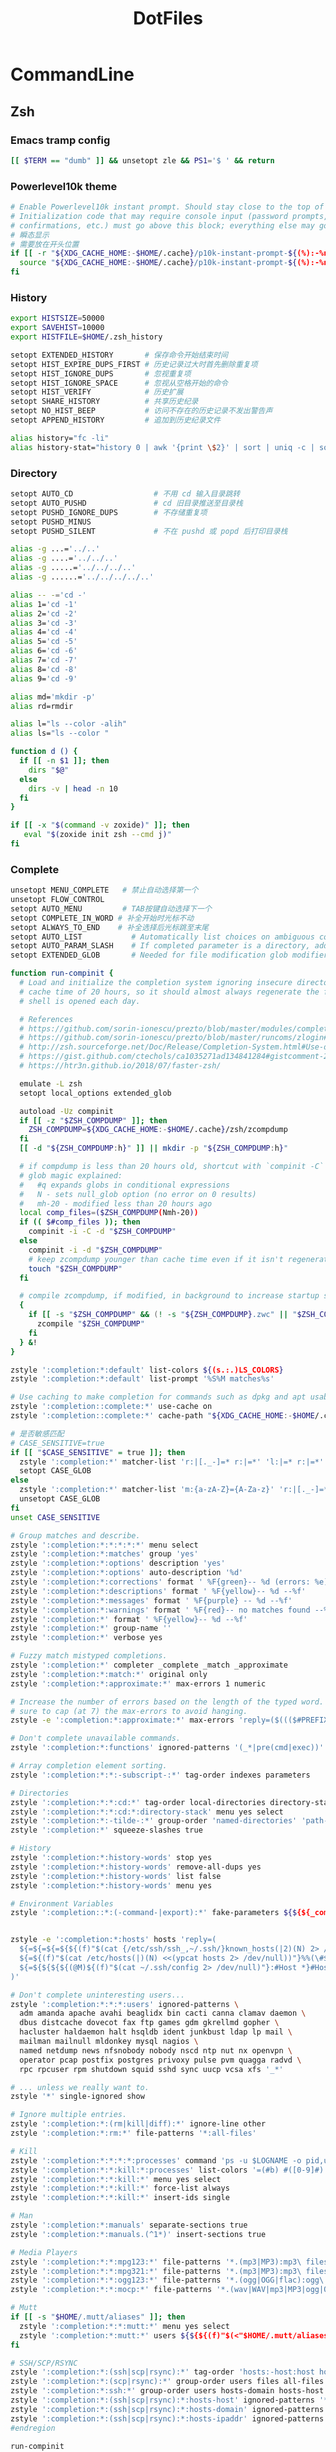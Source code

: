 #+TITLE: DotFiles
#+STARTUP: indent content

* CommandLine
** Zsh
:PROPERTIES:
:header-args: :tangle ./.zshrc
:END:
*** Emacs tramp config
#+BEGIN_SRC sh
  [[ $TERM == "dumb" ]] && unsetopt zle && PS1='$ ' && return
#+END_SRC

*** Powerlevel10k theme
#+BEGIN_SRC sh
  # Enable Powerlevel10k instant prompt. Should stay close to the top of ~/.zshrc.
  # Initialization code that may require console input (password prompts, [y/n]
  # confirmations, etc.) must go above this block; everything else may go below.
  # 瞬态显示
  # 需要放在开头位置
  if [[ -r "${XDG_CACHE_HOME:-$HOME/.cache}/p10k-instant-prompt-${(%):-%n}.zsh" ]]; then
    source "${XDG_CACHE_HOME:-$HOME/.cache}/p10k-instant-prompt-${(%):-%n}.zsh"
  fi
#+END_SRC

*** History
#+BEGIN_SRC sh
  export HISTSIZE=50000
  export SAVEHIST=10000
  export HISTFILE=$HOME/.zsh_history

  setopt EXTENDED_HISTORY       # 保存命令开始结束时间
  setopt HIST_EXPIRE_DUPS_FIRST # 历史记录过大时首先删除重复项
  setopt HIST_IGNORE_DUPS       # 忽视重复项
  setopt HIST_IGNORE_SPACE      # 忽视从空格开始的命令
  setopt HIST_VERIFY            # 历史扩展
  setopt SHARE_HISTORY          # 共享历史纪录
  setopt NO_HIST_BEEP           # 访问不存在的历史记录不发出警告声
  setopt APPEND_HISTORY         # 追加到历史纪录文件

  alias history="fc -li"
  alias history-stat="history 0 | awk '{print \$2}' | sort | uniq -c | sort -n -r | head"
#+END_SRC

*** Directory
#+BEGIN_SRC sh
  setopt AUTO_CD                  # 不用 cd 输入目录跳转
  setopt AUTO_PUSHD               # cd 旧目录推送至目录栈
  setopt PUSHD_IGNORE_DUPS        # 不存储重复项
  setopt PUSHD_MINUS
  setopt PUSHD_SILENT             # 不在 pushd 或 popd 后打印目录栈

  alias -g ...='../..'
  alias -g ....='../../..'
  alias -g .....='../../../..'
  alias -g ......='../../../../..'

  alias -- -='cd -'
  alias 1='cd -1'
  alias 2='cd -2'
  alias 3='cd -3'
  alias 4='cd -4'
  alias 5='cd -5'
  alias 6='cd -6'
  alias 7='cd -7'
  alias 8='cd -8'
  alias 9='cd -9'

  alias md='mkdir -p'
  alias rd=rmdir

  alias l="ls --color -alih"
  alias ls="ls --color "

  function d () {
    if [[ -n $1 ]]; then
      dirs "$@"
    else
      dirs -v | head -n 10
    fi
  }

  if [[ -x "$(command -v zoxide)" ]]; then
     eval "$(zoxide init zsh --cmd j)"
  fi
#+END_SRC

*** Complete
#+BEGIN_SRC sh
  unsetopt MENU_COMPLETE   # 禁止自动选择第一个
  unsetopt FLOW_CONTROL
  setopt AUTO_MENU         # TAB按键自动选择下一个
  setopt COMPLETE_IN_WORD # 补全开始时光标不动
  setopt ALWAYS_TO_END    # 补全选择后光标跳至末尾
  setopt AUTO_LIST           # Automatically list choices on ambiguous completion.
  setopt AUTO_PARAM_SLASH    # If completed parameter is a directory, add a trailing slash.
  setopt EXTENDED_GLOB       # Needed for file modification glob modifiers with compinit

  function run-compinit {
    # Load and initialize the completion system ignoring insecure directories with a
    # cache time of 20 hours, so it should almost always regenerate the first time a
    # shell is opened each day.

    # References
    # https://github.com/sorin-ionescu/prezto/blob/master/modules/completion/init.zsh#L31-L44
    # https://github.com/sorin-ionescu/prezto/blob/master/runcoms/zlogin#L9-L15
    # http://zsh.sourceforge.net/Doc/Release/Completion-System.html#Use-of-compinit
    # https://gist.github.com/ctechols/ca1035271ad134841284#gistcomment-2894219
    # https://htr3n.github.io/2018/07/faster-zsh/

    emulate -L zsh
    setopt local_options extended_glob

    autoload -Uz compinit
    if [[ -z "$ZSH_COMPDUMP" ]]; then
      ZSH_COMPDUMP=${XDG_CACHE_HOME:-$HOME/.cache}/zsh/zcompdump
    fi
    [[ -d "${ZSH_COMPDUMP:h}" ]] || mkdir -p "${ZSH_COMPDUMP:h}"

    # if compdump is less than 20 hours old, shortcut with `compinit -C`
    # glob magic explained:
    #   #q expands globs in conditional expressions
    #   N - sets null_glob option (no error on 0 results)
    #   mh-20 - modified less than 20 hours ago
    local comp_files=($ZSH_COMPDUMP(Nmh-20))
    if (( $#comp_files )); then
      compinit -i -C -d "$ZSH_COMPDUMP"
    else
      compinit -i -d "$ZSH_COMPDUMP"
      # keep zcompdump younger than cache time even if it isn't regenerated
      touch "$ZSH_COMPDUMP"
    fi

    # compile zcompdump, if modified, in background to increase startup speed
    {
      if [[ -s "$ZSH_COMPDUMP" && (! -s "${ZSH_COMPDUMP}.zwc" || "$ZSH_COMPDUMP" -nt "${ZSH_COMPDUMP}.zwc") ]]; then
        zcompile "$ZSH_COMPDUMP"
      fi
    } &!
  }

  zstyle ':completion:*:default' list-colors ${(s.:.)LS_COLORS}
  zstyle ':completion:*:default' list-prompt '%S%M matches%s'

  # Use caching to make completion for commands such as dpkg and apt usable.
  zstyle ':completion::complete:*' use-cache on
  zstyle ':completion::complete:*' cache-path "${XDG_CACHE_HOME:-$HOME/.cache}/zsh/zcompcache"

  # 是否敏感匹配
  # CASE_SENSITIVE=true
  if [[ "$CASE_SENSITIVE" = true ]]; then
    zstyle ':completion:*' matcher-list 'r:|[._-]=* r:|=*' 'l:|=* r:|=*'
    setopt CASE_GLOB
  else
    zstyle ':completion:*' matcher-list 'm:{a-zA-Z}={A-Za-z}' 'r:|[._-]=* r:|=*' 'l:|=* r:|=*'
    unsetopt CASE_GLOB
  fi
  unset CASE_SENSITIVE

  # Group matches and describe.
  zstyle ':completion:*:*:*:*:*' menu select
  zstyle ':completion:*:matches' group 'yes'
  zstyle ':completion:*:options' description 'yes'
  zstyle ':completion:*:options' auto-description '%d'
  zstyle ':completion:*:corrections' format ' %F{green}-- %d (errors: %e) --%f'
  zstyle ':completion:*:descriptions' format ' %F{yellow}-- %d --%f'
  zstyle ':completion:*:messages' format ' %F{purple} -- %d --%f'
  zstyle ':completion:*:warnings' format ' %F{red}-- no matches found --%f'
  zstyle ':completion:*' format ' %F{yellow}-- %d --%f'
  zstyle ':completion:*' group-name ''
  zstyle ':completion:*' verbose yes

  # Fuzzy match mistyped completions.
  zstyle ':completion:*' completer _complete _match _approximate
  zstyle ':completion:*:match:*' original only
  zstyle ':completion:*:approximate:*' max-errors 1 numeric

  # Increase the number of errors based on the length of the typed word. But make
  # sure to cap (at 7) the max-errors to avoid hanging.
  zstyle -e ':completion:*:approximate:*' max-errors 'reply=($((($#PREFIX+$#SUFFIX)/3>7?7:($#PREFIX+$#SUFFIX)/3))numeric)'

  # Don't complete unavailable commands.
  zstyle ':completion:*:functions' ignored-patterns '(_*|pre(cmd|exec))'

  # Array completion element sorting.
  zstyle ':completion:*:*:-subscript-:*' tag-order indexes parameters

  # Directories
  zstyle ':completion:*:*:cd:*' tag-order local-directories directory-stack path-directories
  zstyle ':completion:*:*:cd:*:directory-stack' menu yes select
  zstyle ':completion:*:-tilde-:*' group-order 'named-directories' 'path-directories' 'users' 'expand'
  zstyle ':completion:*' squeeze-slashes true

  # History
  zstyle ':completion:*:history-words' stop yes
  zstyle ':completion:*:history-words' remove-all-dups yes
  zstyle ':completion:*:history-words' list false
  zstyle ':completion:*:history-words' menu yes

  # Environment Variables
  zstyle ':completion::*:(-command-|export):*' fake-parameters ${${${_comps[(I)-value-*]#*,}%%,*}:#-*-}


  zstyle -e ':completion:*:hosts' hosts 'reply=(
    ${=${=${=${${(f)"$(cat {/etc/ssh/ssh_,~/.ssh/}known_hosts(|2)(N) 2> /dev/null)"}%%[#| ]*}//\]:[0-9]*/ }//,/ }//\[/ }
    ${=${(f)"$(cat /etc/hosts(|)(N) <<(ypcat hosts 2> /dev/null))"}%%(\#${_etc_host_ignores:+|${(j:|:)~_etc_host_ignores}})*}
    ${=${${${${(@M)${(f)"$(cat ~/.ssh/config 2> /dev/null)"}:#Host *}#Host }:#*\**}:#*\?*}}
  )'

  # Don't complete uninteresting users...
  zstyle ':completion:*:*:*:users' ignored-patterns \
    adm amanda apache avahi beaglidx bin cacti canna clamav daemon \
    dbus distcache dovecot fax ftp games gdm gkrellmd gopher \
    hacluster haldaemon halt hsqldb ident junkbust ldap lp mail \
    mailman mailnull mldonkey mysql nagios \
    named netdump news nfsnobody nobody nscd ntp nut nx openvpn \
    operator pcap postfix postgres privoxy pulse pvm quagga radvd \
    rpc rpcuser rpm shutdown squid sshd sync uucp vcsa xfs '_*'

  # ... unless we really want to.
  zstyle '*' single-ignored show

  # Ignore multiple entries.
  zstyle ':completion:*:(rm|kill|diff):*' ignore-line other
  zstyle ':completion:*:rm:*' file-patterns '*:all-files'

  # Kill
  zstyle ':completion:*:*:*:*:processes' command 'ps -u $LOGNAME -o pid,user,command -w'
  zstyle ':completion:*:*:kill:*:processes' list-colors '=(#b) #([0-9]#) ([0-9a-z-]#)*=01;36=0=01'
  zstyle ':completion:*:*:kill:*' menu yes select
  zstyle ':completion:*:*:kill:*' force-list always
  zstyle ':completion:*:*:kill:*' insert-ids single

  # Man
  zstyle ':completion:*:manuals' separate-sections true
  zstyle ':completion:*:manuals.(^1*)' insert-sections true

  # Media Players
  zstyle ':completion:*:*:mpg123:*' file-patterns '*.(mp3|MP3):mp3\ files *(-/):directories'
  zstyle ':completion:*:*:mpg321:*' file-patterns '*.(mp3|MP3):mp3\ files *(-/):directories'
  zstyle ':completion:*:*:ogg123:*' file-patterns '*.(ogg|OGG|flac):ogg\ files *(-/):directories'
  zstyle ':completion:*:*:mocp:*' file-patterns '*.(wav|WAV|mp3|MP3|ogg|OGG|flac):ogg\ files *(-/):directories'

  # Mutt
  if [[ -s "$HOME/.mutt/aliases" ]]; then
    zstyle ':completion:*:*:mutt:*' menu yes select
    zstyle ':completion:*:mutt:*' users ${${${(f)"$(<"$HOME/.mutt/aliases")"}#alias[[:space:]]}%%[[:space:]]*}
  fi

  # SSH/SCP/RSYNC
  zstyle ':completion:*:(ssh|scp|rsync):*' tag-order 'hosts:-host:host hosts:-domain:domain hosts:-ipaddr:ip\ address *'
  zstyle ':completion:*:(scp|rsync):*' group-order users files all-files hosts-domain hosts-host hosts-ipaddr
  zstyle ':completion:*:ssh:*' group-order users hosts-domain hosts-host users hosts-ipaddr
  zstyle ':completion:*:(ssh|scp|rsync):*:hosts-host' ignored-patterns '*(.|:)*' loopback ip6-loopback localhost ip6-localhost broadcasthost
  zstyle ':completion:*:(ssh|scp|rsync):*:hosts-domain' ignored-patterns '<->.<->.<->.<->' '^[-[:alnum:]]##(.[-[:alnum:]]##)##' '*@*'
  zstyle ':completion:*:(ssh|scp|rsync):*:hosts-ipaddr' ignored-patterns '^(<->.<->.<->.<->|(|::)([[:xdigit:].]##:(#c,2))##(|%*))' '127.0.0.<->' '255.255.255.255' '::1' 'fe80::*'
  #endregion

  run-compinit
#+END_SRC

*** Editor
#+BEGIN_SRC sh
  setopt NO_BEEP
#+END_SRC

*** Plugin manager
#+BEGIN_SRC sh
  function zsh-plugin-load() {
    local repo plugin_name plugin_dir initfile initfiles
    ZPLUGINDIR=${ZPLUGINDIR:-${ZDOTDIR:-$HOME/.config/zsh}/plugins}
    for repo in $@; do
      plugin_name=${repo:t}
      plugin_dir=$ZPLUGINDIR/$plugin_name
      initfile=$plugin_dir/$plugin_name.plugin.zsh
      if [[ ! -d $plugin_dir ]]; then
        echo "Cloning $repo"
        git clone --depth 1 --recursive --shallow-submodules https://github.com/$repo $plugin_dir
      fi
      if [[ ! -e $initfile ]]; then
        initfiles=($plugin_dir/*.plugin.{z,}sh(N) $plugin_dir/*.{z,}sh{-theme,}(N))
        [[ ${#initfiles[@]} -gt 0 ]] || { echo >&2 "Plugin has no init file '$repo'." && continue }
        ln -sf "${initfiles[1]}" "$initfile"
      fi
      fpath+=$plugin_dir
      (( $+functions[zsh-defer] )) && zsh-defer . $initfile || . $initfile
    done
  }

  function zsh-plugin-update() {
    ZPLUGINDIR=${ZPLUGINDIR:-$HOME/.config/zsh/plugins}
    for d in $ZPLUGINDIR/*/.git(/); do
      echo "Updating ${d:h:t}..."
      command git -C "${d:h}" pull --ff --recurse-submodules --depth 1 --rebase --autostash
    done
  }

  function zsh-plugin-compile() {
    ZPLUGINDIR=${ZPLUGINDIR:-${ZDOTDIR:-$HOME/.config/zsh}/plugins}
    autoload -U zrecompile
    local f
    for f in $ZPLUGINDIR/**/*.zsh{,-theme}(N); do
      zrecompile -pq "$f"
    done
  }

  function zsh-plugin-list() {
    echo $zsh_plugin_repos
  }

#+END_SRC

*** Plugin install
#+BEGIN_SRC sh
  zsh_plugin_repos=(
    zsh-users/zsh-history-substring-search
    zsh-users/zsh-autosuggestions
    romkatv/powerlevel10k
  )

  zsh-plugin-load $zsh_plugin_repos

#+END_SRC

*** Plugin config
**** zsh-users/zsh-autosuggestions
#+BEGIN_SRC sh
  # 接受建议按键
  ZSH_AUTOSUGGEST_ACCEPT_WIDGETS=(
    end-of-line
    vi-forward-char
    vi-end-of-line
    vi-add-eol
  )
  # 接受部分建议按键
  ZSH_AUTOSUGGEST_PARTIAL_ACCEPT_WIDGETS=(
    forward-char
    forward-word
    emacs-forward-word
    vi-forward-word
    vi-forward-word-end
    vi-forward-blank-word
    vi-forward-blank-word-end
    vi-find-next-char
    vi-find-next-char-skip
  )
#+END_SRC

*** Proxy config
#+BEGIN_SRC sh
  export PROXY_ADDRESS="http://localhost:40003"

  function setproxy() {
    export http_proxy=$PROXY_ADDRESS
    export https_proxy=$PROXY_ADDRESS
  }

  function unsetproxy() {
    unset http_proxy
    unset https_proxy
  }

  function gitsetproxy() {
    git config --global http.proxy $PROXY_ADDRESS
    git config --global https.proxy $PROXY_ADDRESS
  }

  function gitunsetproxy() {
    git config --global --unset http.proxy
    git config --global --unset https.proxy
  }

#+END_SRC

*** Fzf config
#+BEGIN_SRC sh
  export FZF_DEFAULT_COMMAND='fd --type f'

  export FZF_DEFAULT_OPTS='--height 40% --layout=reverse --border'

  function pai() {
    pacman -Slq | fzf -q "$1" -m --preview-window hidden --bind 'alt-.:preview(pacman -Si {}),alt-n:preview-down,alt-p:preview-up' | xargs -ro sudo pacman -S
  }

  function par() {
    pacman -Qq | fzf -q "$1" -m --preview-window hidden --bind 'alt-.:preview(pacman -Qi {}),alt-n:preview-down,alt-p:preview-up' | xargs -ro sudo pacman -Rscn
  }

  function docker-stop-fzf() {
    local cid
    cid=$(docker ps -a | sed 1d | fzf -q "$1" | awk '{pring $1}')
    [ -n "$cid" ] && docker stop "$cid"
  }
#+END_SRC

*** Keybind
#+begin_src sh
  bindkey -e
  bindkey -M emacs '^[p' history-substring-search-up
  bindkey -M emacs '^[n' history-substring-search-down
  bindkey "^[[3~" delete-char
#+end_src

*** All alias
#+BEGIN_SRC sh
  alias em="emacsclient -c "
  alias emr="emacsclient -r "
  alias suem="SUDO_EDITOR='emacsclient -c ' sudo -e"
#+END_SRC

*** Wsl config
#+BEGIN_SRC sh
  if [ -e "/mnt/wsl" ];  then
    export PROXY_ADDRESS="http://$(ip route | awk '{print $3;exit}'):40003"
    export BROWSER="/mnt/c/Windows/explorer.exe "
    alias open="/mnt/c/Windows/explorer.exe "
  fi
#+END_SRC

*** Utils
#+BEGIN_SRC sh
  function check_com () {
      emulate -L zsh
      local -i comonly gatoo
      comonly=0
      gatoo=0

      if [[ $1 == '-c' ]] ; then
          comonly=1
          shift 1
      elif [[ $1 == '-g' ]] ; then
          gatoo=1
          shift 1
      fi

      if (( ${#argv} != 1 )) ; then
          printf 'usage: check_com [-c|-g] <command>\n' >&2
          return 1
      fi

      if (( comonly > 0 )) ; then
          (( ${+commands[$1]}  )) && return 0
          return 1
      fi

      if     (( ${+commands[$1]}    )) \
          || (( ${+functions[$1]}   )) \
          || (( ${+aliases[$1]}     )) \
          || (( ${+reswords[(r)$1]} )) ; then
          return 0
      fi

      if (( gatoo > 0 )) && (( ${+galiases[$1]} )) ; then
          return 0
      fi

      return 1
  }

  function simple-extract () {
      emulate -L zsh
      setopt extended_glob noclobber
      local ARCHIVE DELETE_ORIGINAL DECOMP_CMD USES_STDIN USES_STDOUT GZTARGET WGET_CMD
      local RC=0
      zparseopts -D -E "d=DELETE_ORIGINAL"
      for ARCHIVE in "${@}"; do
          case $ARCHIVE in
              ,*(tar.bz2|tbz2|tbz))
                  DECOMP_CMD="tar -xvjf -"
                  USES_STDIN=true
                  USES_STDOUT=false
                  ;;
              ,*(tar.gz|tgz))
                  DECOMP_CMD="tar -xvzf -"
                  USES_STDIN=true
                  USES_STDOUT=false
                  ;;
              ,*(tar.xz|txz|tar.lzma))
                  DECOMP_CMD="tar -xvJf -"
                  USES_STDIN=true
                  USES_STDOUT=false
                  ;;
              ,*tar.zst)
                  DECOMP_CMD="tar --zstd -xvf -"
                  USES_STDIN=true
                  USES_STDOUT=false
                  ;;
              ,*tar.lrz)
                  DECOMP_CMD="lrzuntar"
                  USES_STDIN=false
                  USES_STDOUT=false
                  ;;
              ,*tar)
                  DECOMP_CMD="tar -xvf -"
                  USES_STDIN=true
                  USES_STDOUT=false
                  ;;
              ,*rar)
                  DECOMP_CMD="unrar x"
                  USES_STDIN=false
                  USES_STDOUT=false
                  ;;
              ,*lzh)
                  DECOMP_CMD="lha x"
                  USES_STDIN=false
                  USES_STDOUT=false
                  ;;
              ,*7z)
                  DECOMP_CMD="7z x"
                  USES_STDIN=false
                  USES_STDOUT=false
                  ;;
              ,*(zip|jar))
                  DECOMP_CMD="unzip"
                  USES_STDIN=false
                  USES_STDOUT=false
                  ;;
              ,*deb)
                  DECOMP_CMD="ar -x"
                  USES_STDIN=false
                  USES_STDOUT=false
                  ;;
              ,*bz2)
                  DECOMP_CMD="bzip2 -d -c -"
                  USES_STDIN=true
                  USES_STDOUT=true
                  ;;
              ,*(gz|Z))
                  DECOMP_CMD="gzip -d -c -"
                  USES_STDIN=true
                  USES_STDOUT=true
                  ;;
              ,*(xz|lzma))
                  DECOMP_CMD="xz -d -c -"
                  USES_STDIN=true
                  USES_STDOUT=true
                  ;;
              ,*zst)
                  DECOMP_CMD="zstd -d -c -"
                  USES_STDIN=true
                  USES_STDOUT=true
                  ;;
              ,*lrz)
                  DECOMP_CMD="lrunzip -"
                  USES_STDIN=true
                  USES_STDOUT=true
                  ;;
              ,*)
                  print "ERROR: '$ARCHIVE' has unrecognized archive type." >&2
                  RC=$((RC+1))
                  continue
                  ;;
          esac

          if ! check_com ${DECOMP_CMD[(w)1]}; then
              echo "ERROR: ${DECOMP_CMD[(w)1]} not installed." >&2
              RC=$((RC+2))
              continue
          fi

          GZTARGET="${ARCHIVE:t:r}"
          if [[ -f $ARCHIVE ]] ; then

              print "Extracting '$ARCHIVE' ..."
              if $USES_STDIN; then
                  if $USES_STDOUT; then
                      ${=DECOMP_CMD} < "$ARCHIVE" > $GZTARGET
                  else
                      ${=DECOMP_CMD} < "$ARCHIVE"
                  fi
              else
                  if $USES_STDOUT; then
                      ${=DECOMP_CMD} "$ARCHIVE" > $GZTARGET
                  else
                      ${=DECOMP_CMD} "$ARCHIVE"
                  fi
              fi
              [[ $? -eq 0 && -n "$DELETE_ORIGINAL" ]] && rm -f "$ARCHIVE"

          elif [[ "$ARCHIVE" == (#s)(https|http|ftp)://* ]] ; then
              if check_com curl; then
                  WGET_CMD="curl -L -s -o -"
              elif check_com wget; then
                  WGET_CMD="wget -q -O -"
              elif check_com fetch; then
                  WGET_CMD="fetch -q -o -"
              else
                  print "ERROR: neither wget, curl nor fetch is installed" >&2
                  RC=$((RC+4))
                  continue
              fi
              print "Downloading and Extracting '$ARCHIVE' ..."
              if $USES_STDIN; then
                  if $USES_STDOUT; then
                      ${=WGET_CMD} "$ARCHIVE" | ${=DECOMP_CMD} > $GZTARGET
                      RC=$((RC+$?))
                  else
                      ${=WGET_CMD} "$ARCHIVE" | ${=DECOMP_CMD}
                      RC=$((RC+$?))
                  fi
              else
                  if $USES_STDOUT; then
                      ${=DECOMP_CMD} =(${=WGET_CMD} "$ARCHIVE") > $GZTARGET
                  else
                      ${=DECOMP_CMD} =(${=WGET_CMD} "$ARCHIVE")
                  fi
              fi

          else
              print "ERROR: '$ARCHIVE' is neither a valid file nor a supported URI." >&2
              RC=$((RC+8))
          fi
      done
      return $RC
  }
#+END_SRC

*** Powerlevel10k config
#+BEGIN_SRC sh
  # Generated by Powerlevel10k configuration wizard on 2022-09-07 at 23:28 CST.
  # Based on romkatv/powerlevel10k/config/p10k-pure.zsh.
  # Wizard options: nerdfont-complete + powerline, small icons, pure, 24h time, 2 lines,
  # sparse, transient_prompt, instant_prompt=verbose.
  # Type `p10k configure` to generate another config.
  #
  # Config file for Powerlevel10k with the style of Pure (https://github.com/sindresorhus/pure).
  #
  # Differences from Pure:
  #
  #   - Git:
  #     - `@c4d3ec2c` instead of something like `v1.4.0~11` when in detached HEAD state.
  #     - No automatic `git fetch` (the same as in Pure with `PURE_GIT_PULL=0`).
  #
  # Apart from the differences listed above, the replication of Pure prompt is exact. This includes
  # even the questionable parts. For example, just like in Pure, there is no indication of Git status
  # being stale; prompt symbol is the same in command, visual and overwrite vi modes; when prompt
  # doesn't fit on one line, it wraps around with no attempt to shorten it.
  #
  # If you like the general style of Pure but not particularly attached to all its quirks, type
  # `p10k configure` and pick "Lean" style. This will give you slick minimalist prompt while taking
  # advantage of Powerlevel10k features that aren't present in Pure.

  # Temporarily change options.
  'builtin' 'local' '-a' 'p10k_config_opts'
  [[ ! -o 'aliases'         ]] || p10k_config_opts+=('aliases')
  [[ ! -o 'sh_glob'         ]] || p10k_config_opts+=('sh_glob')
  [[ ! -o 'no_brace_expand' ]] || p10k_config_opts+=('no_brace_expand')
  'builtin' 'setopt' 'no_aliases' 'no_sh_glob' 'brace_expand'

  () {
    emulate -L zsh -o extended_glob

    # Unset all configuration options.
    unset -m '(POWERLEVEL9K_*|DEFAULT_USER)~POWERLEVEL9K_GITSTATUS_DIR'

    # Zsh >= 5.1 is required.
    autoload -Uz is-at-least && is-at-least 5.1 || return

    # Prompt colors.
    local grey='242'
    local red='1'
    local yellow='3'
    local blue='4'
    local magenta='5'
    local cyan='6'
    local white='7'

    # Left prompt segments.
    typeset -g POWERLEVEL9K_LEFT_PROMPT_ELEMENTS=(
      # =========================[ Line #1 ]=========================
      context                   # user@host
      dir                       # current directory
      vcs                       # git status
      command_execution_time    # previous command duration
      # =========================[ Line #2 ]=========================
      newline                   # \n
      virtualenv                # python virtual environment
      prompt_char               # prompt symbol
    )

    # Right prompt segments.
    typeset -g POWERLEVEL9K_RIGHT_PROMPT_ELEMENTS=(
      # =========================[ Line #1 ]=========================
      # command_execution_time  # previous command duration
      # virtualenv              # python virtual environment
      # context                 # user@host
      time                      # current time
      # =========================[ Line #2 ]=========================
      newline                   # \n
    )

    # Basic style options that define the overall prompt look.
    typeset -g POWERLEVEL9K_BACKGROUND=                            # transparent background
    typeset -g POWERLEVEL9K_{LEFT,RIGHT}_{LEFT,RIGHT}_WHITESPACE=  # no surrounding whitespace
    typeset -g POWERLEVEL9K_{LEFT,RIGHT}_SUBSEGMENT_SEPARATOR=' '  # separate segments with a space
    typeset -g POWERLEVEL9K_{LEFT,RIGHT}_SEGMENT_SEPARATOR=        # no end-of-line symbol
    typeset -g POWERLEVEL9K_VISUAL_IDENTIFIER_EXPANSION=           # no segment icons

    # Add an empty line before each prompt except the first. This doesn't emulate the bug
    # in Pure that makes prompt drift down whenever you use the Alt-C binding from fzf or similar.
    typeset -g POWERLEVEL9K_PROMPT_ADD_NEWLINE=true

    # Magenta prompt symbol if the last command succeeded.
    typeset -g POWERLEVEL9K_PROMPT_CHAR_OK_{VIINS,VICMD,VIVIS}_FOREGROUND=$magenta
    # Red prompt symbol if the last command failed.
    typeset -g POWERLEVEL9K_PROMPT_CHAR_ERROR_{VIINS,VICMD,VIVIS}_FOREGROUND=$red
    # Default prompt symbol.
    typeset -g POWERLEVEL9K_PROMPT_CHAR_{OK,ERROR}_VIINS_CONTENT_EXPANSION='❯'
    # Prompt symbol in command vi mode.
    typeset -g POWERLEVEL9K_PROMPT_CHAR_{OK,ERROR}_VICMD_CONTENT_EXPANSION='❮'
    # Prompt symbol in visual vi mode is the same as in command mode.
    typeset -g POWERLEVEL9K_PROMPT_CHAR_{OK,ERROR}_VIVIS_CONTENT_EXPANSION='❮'
    # Prompt symbol in overwrite vi mode is the same as in command mode.
    typeset -g POWERLEVEL9K_PROMPT_CHAR_OVERWRITE_STATE=false

    # Grey Python Virtual Environment.
    typeset -g POWERLEVEL9K_VIRTUALENV_FOREGROUND=$grey
    # Don't show Python version.
    typeset -g POWERLEVEL9K_VIRTUALENV_SHOW_PYTHON_VERSION=false
    typeset -g POWERLEVEL9K_VIRTUALENV_{LEFT,RIGHT}_DELIMITER=

    # Blue current directory.
    typeset -g POWERLEVEL9K_DIR_FOREGROUND=$blue

    # Context format when root: user@host. The first part white, the rest grey.
    typeset -g POWERLEVEL9K_CONTEXT_ROOT_TEMPLATE="%F{$white}%n%f%F{$grey}@%m%f"
    # Context format when not root: user@host. The whole thing grey.
    typeset -g POWERLEVEL9K_CONTEXT_TEMPLATE="%F{$grey}%n@%m%f"
    # Don't show context unless root or in SSH.
    typeset -g POWERLEVEL9K_CONTEXT_{DEFAULT,SUDO}_CONTENT_EXPANSION=

    # Show previous command duration only if it's >= 5s.
    typeset -g POWERLEVEL9K_COMMAND_EXECUTION_TIME_THRESHOLD=5
    # Don't show fractional seconds. Thus, 7s rather than 7.3s.
    typeset -g POWERLEVEL9K_COMMAND_EXECUTION_TIME_PRECISION=0
    # Duration format: 1d 2h 3m 4s.
    typeset -g POWERLEVEL9K_COMMAND_EXECUTION_TIME_FORMAT='d h m s'
    # Yellow previous command duration.
    typeset -g POWERLEVEL9K_COMMAND_EXECUTION_TIME_FOREGROUND=$yellow

    # Grey Git prompt. This makes stale prompts indistinguishable from up-to-date ones.
    typeset -g POWERLEVEL9K_VCS_FOREGROUND=$grey

    # Disable async loading indicator to make directories that aren't Git repositories
    # indistinguishable from large Git repositories without known state.
    typeset -g POWERLEVEL9K_VCS_LOADING_TEXT=

    # Don't wait for Git status even for a millisecond, so that prompt always updates
    # asynchronously when Git state changes.
    typeset -g POWERLEVEL9K_VCS_MAX_SYNC_LATENCY_SECONDS=0

    # Cyan ahead/behind arrows.
    typeset -g POWERLEVEL9K_VCS_{INCOMING,OUTGOING}_CHANGESFORMAT_FOREGROUND=$cyan
    # Don't show remote branch, current tag or stashes.
    typeset -g POWERLEVEL9K_VCS_GIT_HOOKS=(vcs-detect-changes git-untracked git-aheadbehind)
    # Don't show the branch icon.
    typeset -g POWERLEVEL9K_VCS_BRANCH_ICON=
    # When in detached HEAD state, show @commit where branch normally goes.
    typeset -g POWERLEVEL9K_VCS_COMMIT_ICON='@'
    # Don't show staged, unstaged, untracked indicators.
    typeset -g POWERLEVEL9K_VCS_{STAGED,UNSTAGED,UNTRACKED}_ICON=
    # Show '*' when there are staged, unstaged or untracked files.
    typeset -g POWERLEVEL9K_VCS_DIRTY_ICON='*'
    # Show '⇣' if local branch is behind remote.
    typeset -g POWERLEVEL9K_VCS_INCOMING_CHANGES_ICON=':⇣'
    # Show '⇡' if local branch is ahead of remote.
    typeset -g POWERLEVEL9K_VCS_OUTGOING_CHANGES_ICON=':⇡'
    # Don't show the number of commits next to the ahead/behind arrows.
    typeset -g POWERLEVEL9K_VCS_{COMMITS_AHEAD,COMMITS_BEHIND}_MAX_NUM=1
    # Remove space between '⇣' and '⇡' and all trailing spaces.
    typeset -g POWERLEVEL9K_VCS_CONTENT_EXPANSION='${${${P9K_CONTENT/⇣* :⇡/⇣⇡}// }//:/ }'

    # Grey current time.
    typeset -g POWERLEVEL9K_TIME_FOREGROUND=$grey
    # Format for the current time: 09:51:02. See `man 3 strftime`.
    typeset -g POWERLEVEL9K_TIME_FORMAT='%D{%H:%M:%S}'
    # If set to true, time will update when you hit enter. This way prompts for the past
    # commands will contain the start times of their commands rather than the end times of
    # their preceding commands.
    typeset -g POWERLEVEL9K_TIME_UPDATE_ON_COMMAND=false

    # Transient prompt works similarly to the builtin transient_rprompt option. It trims down prompt
    # when accepting a command line. Supported values:
    #
    #   - off:      Don't change prompt when accepting a command line.
    #   - always:   Trim down prompt when accepting a command line.
    #   - same-dir: Trim down prompt when accepting a command line unless this is the first command
    #               typed after changing current working directory.
    typeset -g POWERLEVEL9K_TRANSIENT_PROMPT=always

    # Instant prompt mode.
    #
    #   - off:     Disable instant prompt. Choose this if you've tried instant prompt and found
    #              it incompatible with your zsh configuration files.
    #   - quiet:   Enable instant prompt and don't print warnings when detecting console output
    #              during zsh initialization. Choose this if you've read and understood
    #              https://github.com/romkatv/powerlevel10k/blob/master/README.md#instant-prompt.
    #   - verbose: Enable instant prompt and print a warning when detecting console output during
    #              zsh initialization. Choose this if you've never tried instant prompt, haven't
    #              seen the warning, or if you are unsure what this all means.
    typeset -g POWERLEVEL9K_INSTANT_PROMPT=verbose

    # Hot reload allows you to change POWERLEVEL9K options after Powerlevel10k has been initialized.
    # For example, you can type POWERLEVEL9K_BACKGROUND=red and see your prompt turn red. Hot reload
    # can slow down prompt by 1-2 milliseconds, so it's better to keep it turned off unless you
    # really need it.
    typeset -g POWERLEVEL9K_DISABLE_HOT_RELOAD=true

    # If p10k is already loaded, reload configuration.
    # This works even with POWERLEVEL9K_DISABLE_HOT_RELOAD=true.
    (( ! $+functions[p10k] )) || p10k reload
  }

  # Tell `p10k configure` which file it should overwrite.
  typeset -g POWERLEVEL9K_CONFIG_FILE=${${(%):-%x}:a}

  (( ${#p10k_config_opts} )) && setopt ${p10k_config_opts[@]}
  'builtin' 'unset' 'p10k_config_opts'
#+END_SRC

*** Emacs vterm config
#+BEGIN_SRC sh
  if [[ "$INSIDE_EMACS" = 'vterm' ]]; then
    function vterm_printf(){
      if [ -n "$TMUX" ] && ([ "${TERM%%-*}" = "tmux" ] || [ "${TERM%%-*}" = "screen" ] ); then
        # Tell tmux to pass the escape sequences through
        printf "\ePtmux;\e\e]%s\007\e\\" "$1"
      elif [ "${TERM%%-*}" = "screen" ]; then
        # GNU screen (screen, screen-256color, screen-256color-bce)
        printf "\eP\e]%s\007\e\\" "$1"
      else
        printf "\e]%s\e\\" "$1"
      fi
    }
    function vterm_prompt_end() {
      vterm_printf "51;A$(whoami)@$(cat /etc/hostname):$(pwd)";
    }

    # setopt PROMPT_SUBST
    # PROMPT=$PROMPT'%{$(vterm_prompt_end)%}'

    function vterm_cmd() {
      local vterm_elisp
      vterm_elisp=""
      while [ $# -gt 0 ]; do
        vterm_elisp="$vterm_elisp""$(printf '"%s" ' "$(printf "%s" "$1" | sed -e 's|\\|\\\\|g' -e 's|"|\\"|g')")"
        shift
      done
      vterm_printf "51;E$vterm_elisp"
    }

    function find_file() {
      vterm_cmd find-file "$(realpath "${@:-.}")"
    }

    alias e="find_file"
  fi
#+END_SRC

** Tools
- [[https://github.com/ajeetdsouza/zoxide][zoxide]]
  cd替代工具，智能跳转目录
- [[https://github.com/sharkdp/fd][fd]]
  find 替代品
- [[https://github.com/aristocratos/btop][btop]]
  top 替代品
- [[https://github.com/BurntSushi/ripgrep][ripgrep]]
  更快的文本搜索工具
- [[https://github.com/ogham/exa][exa]]
  更优雅的文件信息显示工具, ls 替代品
- [[https://github.com/sharkdp/bat][bat]]
  语法高亮显示文本, cd 替代品
- [[https://github.com/tldr-pages/tldr][tldr]]
  社区维护的命令例子集合, python 编写, 可 pip install, 网页版 -> https://tldr.ostera.io
- [[https://github.com/nvbn/thefuck][thefuck]]
  命令纠正工具, python编写, 可 pip install
- [[https://github.com/zellij-org/zellij][zellij]]
  Zellij 是一个针对开发者、面向操作人员和任何热爱终端的人的工作空间。
  在它的核心，它是一个终端多路复用器（类似于tmux和screen），但这仅仅是它的基础设施层。

* Editor
** [[file:.emacs.d/EmacsConfig.org][Emacs]]
** Vim
:PROPERTIES:
:header-args: :tangle ./.vimrc
:END:
没用任何插件，只是一些基本的配置
*** 核心配置
#+BEGIN_SRC conf
  """=>全局配置<="""
  """""""""""""""""""""""""""""""""""
  "关闭vi兼容模式"
  set nocompatible
  "设置历史记录步数"
  set history=1000
  "开启相关插件"
  "侦测文件类型"
  filetype on
  "载入文件类型插件"
  filetype plugin on
  "为特定文件类型载入相关缩进文件"
  filetype indent on
  "当文件在外部被修改时，自动更新该文件"
  set autoread
  "激活鼠标的使用"
  set mouse=a
  set selection=exclusive
  set selectmode=mouse,key
  "保存全局变量"
  set viminfo+=!
  "带有如下符号的单词不要被换行分割"
  set iskeyword+=_,$,@,%,#,-
  "通过使用: commands命令，告诉我们文件的哪一行被改变过"
  set report=0
  "被分割的窗口间显示空白，便于阅读"
  set fillchars=vert:\ ,stl:\ ,stlnc:\
  """""""""""""""""""""""""""""""""
  """=>字体和颜色<="""
  """""""""""""""""""""""""""""""""
  "自动开启语法高亮"
  syntax enable
  "设置字体"
  "set guifont=dejaVu\ Sans\ MONO\ 10
  set guifont=Courier_New:h10:cANSI
  "设置颜色"
  "colorscheme desert
  "高亮显示当前行"
  set cursorline
  hi cursorline guibg=#00ff00
  hi CursorColumn guibg=#00ff00
  "高亮显示普通txt文件（需要txt.vim脚本）"
  au BufRead,BufNewFile *  setfiletype txt
  """""""""""""""""""""""""""""""
  """=>代码折叠功能<="""
  """""""""""""""""""""""""""""""
  "激活折叠功能"
  set foldenable
  "set nofen（这个是关闭折叠功能）"
  "设置按照语法方式折叠（可简写set fdm=XX）"
  "有6种折叠方法：
  "manual   手工定义折叠"
  "indent   更多的缩进表示更高级别的折叠"
  "expr     用表达式来定义折叠"
  "syntax   用语法高亮来定义折叠"
  "diff     对没有更改的文本进行折叠"
  "marker   对文中的标志进行折叠"
  set foldmethod=manual
  "set fdl=0（这个是不选用任何折叠方法）"
  "设置折叠区域的宽度"
  "如果不为0，则在屏幕左侧显示一个折叠标识列
  "分别用“-”和“+”来表示打开和关闭的折叠
  set foldcolumn=0
  "设置折叠层数为3"
  setlocal foldlevel=3
  "设置为自动关闭折叠"
  set foldclose=all
  "用空格键来代替zo和zc快捷键实现开关折叠"
  "zo O-pen a fold (打开折叠)
  "zc C-lose a fold (关闭折叠)
  "zf F-old creation (创建折叠)
  "nnoremap <space> @=((foldclosed(line('.')) < 0) ? 'zc' : 'zo')<CR>
  """""""""""""""""""""""""""""""""""
  """=>文字处理<="""
  """""""""""""""""""""""""""""""""""
  "使用空格来替换Tab"
  set expandtab
  "设置所有的Tab和缩进为4个空格"
  set tabstop=4
  "设定<<和>>命令移动时的宽度为4"
  set shiftwidth=4
  "使得按退格键时可以一次删除4个空格"
  set softtabstop=4
  set smarttab
  "缩进，自动缩进（继承前一行的缩进）"
  "set autoindent 命令打开自动缩进，是下面配置的缩写
  "可使用autoindent命令的简写，即“:set ai”和“:set noai”
  "还可以使用“:set ai sw=4”在一个命令中打开缩进并设置缩进级别
  set ai
  set cindent
  "智能缩进"
  set si
  "自动换行”
  set wrap
  "设置软宽度"
  set sw=4
  "行内替换"
  set gdefault
  """"""""""""""""""""""""""""""""""
  """=>Vim 界面<="""
  """"""""""""""""""""""""""""""""""
  "增强模式中的命令行自动完成操作"
  set wildmenu
  "显示标尺"
  set ruler
  "设置命令行的高度"
  set cmdheight=1
  "显示行数"
  set nu
  "不要图形按钮"
  set go=
  "在执行宏命令时，不进行显示重绘；在宏命令执行完成后，一次性重绘，以便提高性能"
  set lz
  "使回格键（backspace）正常处理indent, eol, start等"
  set backspace=eol,start,indent
  "允许空格键和光标键跨越行边界"
  set whichwrap+=<,>,h,l
  "设置魔术"
  set magic
  "关闭遇到错误时的声音提示"
  "关闭错误信息响铃"
  set noerrorbells
  "关闭使用可视响铃代替呼叫"
  set novisualbell
  "高亮显示匹配的括号([{和}])"
  set showmatch
  "匹配括号高亮的时间（单位是十分之一秒）"
  set mat=2
  "光标移动到buffer的顶部和底部时保持3行距离"
  set scrolloff=3
  "搜索逐字符高亮"
  set hlsearch
  set incsearch
  "搜索时不区分大小写"
  "还可以使用简写（“:set ic”和“:set noic”）"
  set ignorecase
  "用浅色高亮显示当前行"
  autocmd InsertLeave * se nocul
  autocmd InsertEnter * se cul
  "输入的命令显示出来，看的清楚"
  set showcmd
  """"""""""""""""""""""""""""""""""""
  """=>编码设置<="""
  """"""""""""""""""""""""""""""""""""
  "设置编码"
  set encoding=utf-8
  set fencs=utf-8,ucs-bom,shift-jis,gb18030,gbk,gb2312,cp936
  "设置文件编码"
  set fileencodings=utf-8
  "设置终端编码"
  set termencoding=utf-8
  "设置语言编码"
  set langmenu=zh_CN.UTF-8
  set helplang=cn
  """""""""""""""""""""""""""""
  """=>其他设置<="""
  """""""""""""""""""""""""""""
  "开启新行时使用智能自动缩进"
  set smartindent
  set cin
  set showmatch
  "在处理未保存或只读文件的时候，弹出确认"
  set confirm
  "隐藏工具栏"
  set guioptions-=T
  "隐藏菜单栏"
  set guioptions-=m
  "置空错误铃声的终端代码"
  set vb t_vb=
  "显示状态栏（默认值为1，表示无法显示状态栏）"
  set laststatus=2
  "状态行显示的内容"
  set statusline=%F%m%r%h%w\ [FORMAT=%{&ff}]\ [TYPE=%Y]\ [POS=%l,%v][%p%%]\ %{strftime(\"%d/%m/%y\ -\ %H:%M\")}
  "粘贴不换行问题的解决方法"
  set pastetoggle=<F9>
  "设置背景颜色"
  set background=dark
  "文件类型自动检测，代码智能补全"
  set completeopt=longest,preview,menu
  "共享剪切板"
  set clipboard+=unnamed
  "从不备份"
  set nobackup
  set noswapfile
  "自动保存"
  set autowrite
  "显示中文帮助"
  if version >= 603
          set helplang=cn
              set encoding=utf-8
  endif
  "设置高亮相关项"
  highlight Search ctermbg=black ctermfg=white guifg=white guibg=black
#+END_SRC

*** Keymap
#+begin_src conf
  imap jk <Esc>
  nmap <C-W>, <C-W>w
  nmap , <C-W>
#+end_src

* Dotfile Install
所有配置文件采用软链接形式安装
#+BEGIN_SRC sh :tangle ./install.sh
  #!/bin/sh
  ln -sf $(pwd)/.zshrc ~/.zshrc
  ln -sf $(pwd)/.vimrc ~/.vimrc
#+END_SRC
